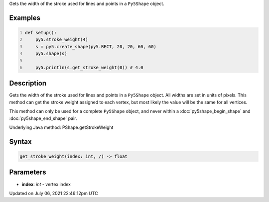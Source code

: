 .. title: Py5Shape.get_stroke_weight()
.. slug: py5shape_get_stroke_weight
.. date: 2021-07-06 22:46:12 UTC+00:00
.. tags:
.. category:
.. link:
.. description: py5 Py5Shape.get_stroke_weight() documentation
.. type: text

Gets the width of the stroke used for lines and points in a ``Py5Shape`` object.

Examples
========

.. raw:: html

    <div class="example-table">

.. raw:: html

    <div class="example-row"><div class="example-cell-image">

.. image:: /images/reference/Py5Shape_get_stroke_weight_0.png
    :alt: example picture for get_stroke_weight()

.. raw:: html

    </div><div class="example-cell-code">

.. code:: python
    :number-lines:

    def setup():
        py5.stroke_weight(4)
        s = py5.create_shape(py5.RECT, 20, 20, 60, 60)
        py5.shape(s)

        py5.println(s.get_stroke_weight(0)) # 4.0

.. raw:: html

    </div></div>

.. raw:: html

    </div>

Description
===========

Gets the width of the stroke used for lines and points in a ``Py5Shape`` object. All widths are set in units of pixels. This method can get the stroke weight assigned to each vertex, but most likely the value will be the same for all vertices.

This method can only be used for a complete ``Py5Shape`` object, and never within a :doc:`py5shape_begin_shape` and :doc:`py5shape_end_shape` pair.

Underlying Java method: PShape.getStrokeWeight

Syntax
======

.. code:: python

    get_stroke_weight(index: int, /) -> float

Parameters
==========

* **index**: `int` - vertex index


Updated on July 06, 2021 22:46:12pm UTC

